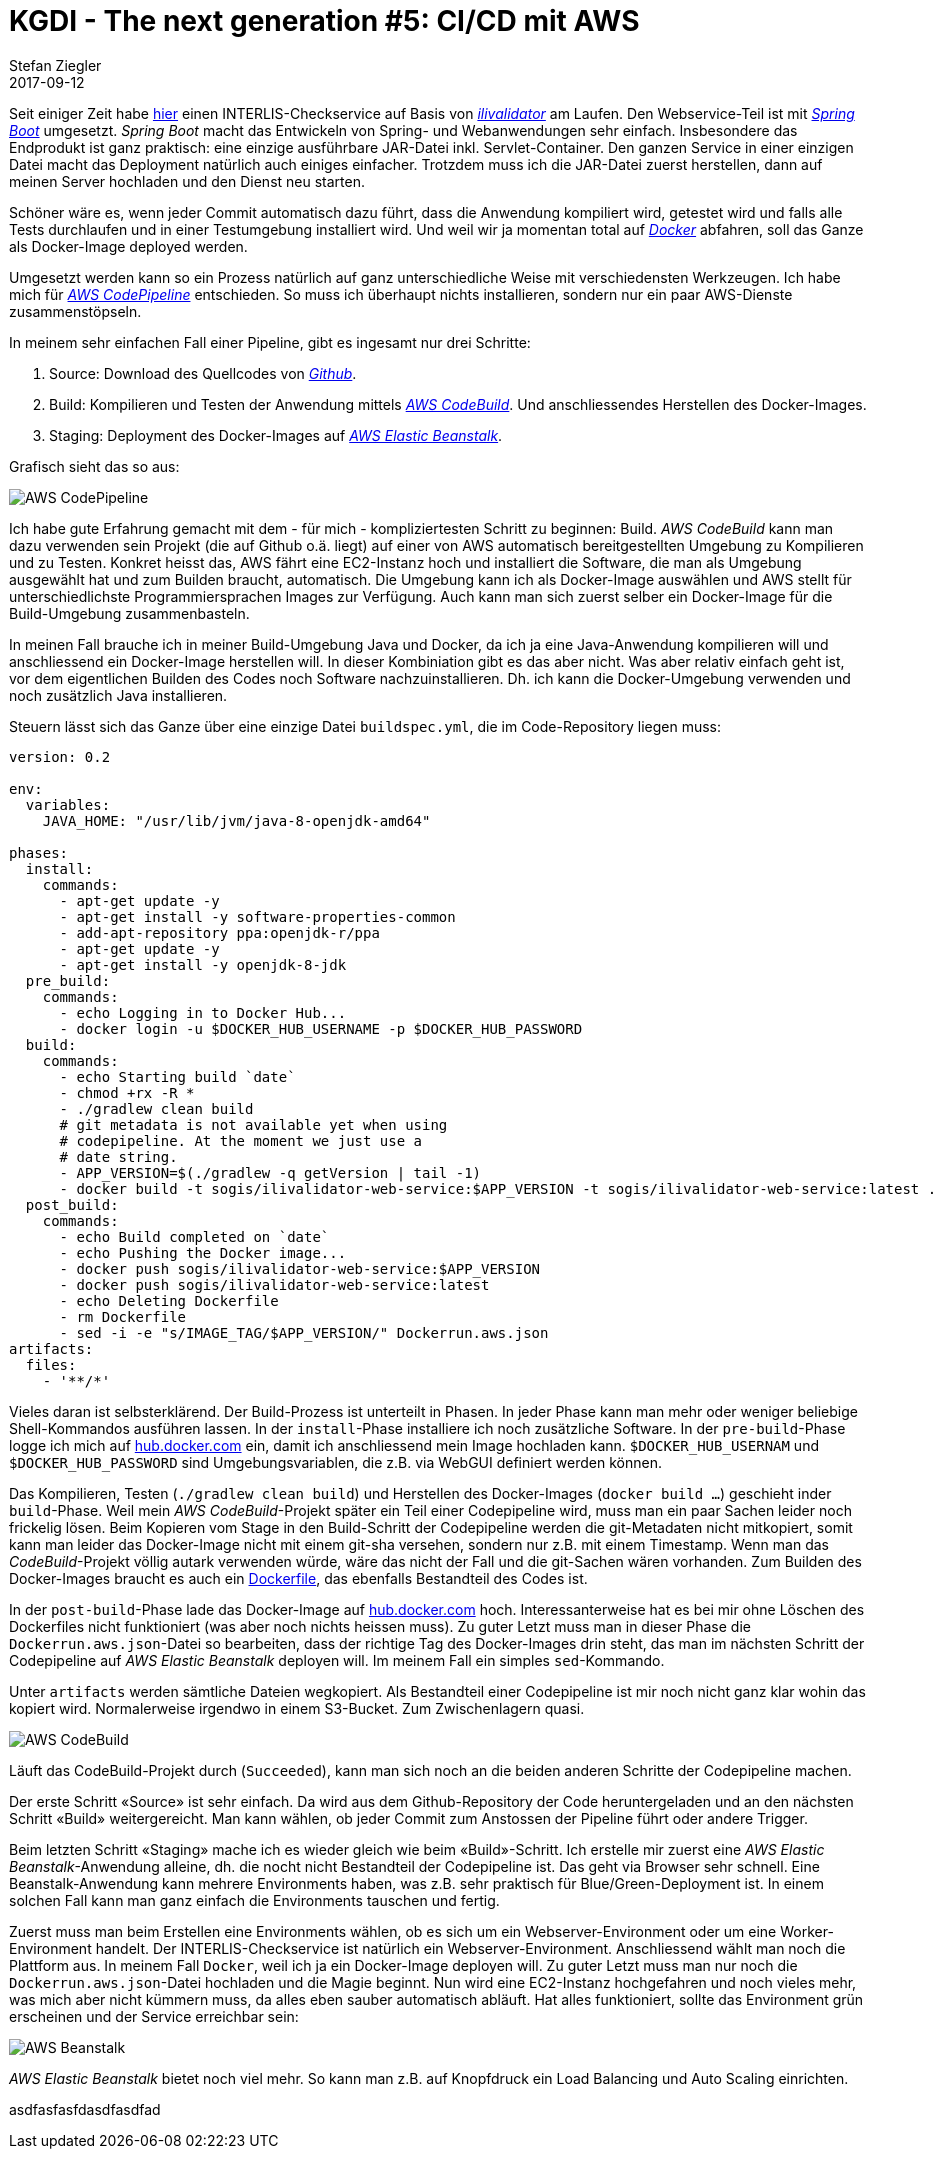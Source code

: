 = KGDI - The next generation #5: CI/CD mit AWS
Stefan Ziegler
2017-09-12
:jbake-type: post
:jbake-status: published
:jbake-tags: KGDI,GDI,AWS,INTERLIS,CI,CD,Continous Integration, Continous Delivery,Infrastructure as Code,Amazon
:idprefix:

Seit einiger Zeit habe https://interlis2.ch/ilivalidator[hier] einen INTERLIS-Checkservice auf Basis von https://github.com/claeis/ilivalidator[_ilivalidator_] am Laufen. Den Webservice-Teil ist mit https://projects.spring.io/spring-boot/[_Spring Boot_] umgesetzt. _Spring Boot_ macht das Entwickeln von Spring- und Webanwendungen sehr einfach. Insbesondere das Endprodukt ist ganz praktisch: eine einzige ausführbare JAR-Datei inkl. Servlet-Container. Den ganzen Service in einer einzigen Datei macht das Deployment natürlich auch einiges einfacher. Trotzdem muss ich die JAR-Datei zuerst herstellen, dann auf meinen Server hochladen und den Dienst neu starten. 

Schöner wäre es, wenn jeder Commit automatisch dazu führt, dass die Anwendung kompiliert wird, getestet wird und falls alle Tests durchlaufen und in einer Testumgebung installiert wird. Und weil wir ja momentan total auf https://www.docker.com[_Docker_] abfahren, soll das Ganze als Docker-Image deployed werden.

Umgesetzt werden kann so ein Prozess natürlich auf ganz unterschiedliche Weise mit verschiedensten Werkzeugen. Ich habe mich für https://aws.amazon.com/codepipeline/[_AWS CodePipeline_] entschieden. So muss ich überhaupt nichts installieren, sondern nur ein paar AWS-Dienste zusammenstöpseln.

In meinem sehr einfachen Fall einer Pipeline, gibt es ingesamt nur drei Schritte:

1. Source: Download des Quellcodes von https://github.com/sogis/ilivalidator-web-service[_Github_].
2. Build: Kompilieren und Testen der Anwendung mittels https://aws.amazon.com/codebuild/[_AWS CodeBuild_]. Und anschliessendes Herstellen des Docker-Images.
3. Staging: Deployment des Docker-Images auf https://aws.amazon.com/elasticbeanstalk[_AWS Elastic Beanstalk_].

Grafisch sieht das so aus:

image::../../../../../images/kgdi_the_next_generation_p5/aws-codepipeline.png[alt="AWS CodePipeline", align="center"]

Ich habe gute Erfahrung gemacht mit dem - für mich - kompliziertesten Schritt zu beginnen: Build. _AWS CodeBuild_ kann man dazu verwenden sein Projekt (die auf Github o.ä. liegt) auf einer von AWS automatisch bereitgestellten Umgebung zu Kompilieren und zu Testen. Konkret heisst das, AWS fährt eine EC2-Instanz hoch und installiert die Software, die man als Umgebung ausgewählt hat und zum Builden braucht, automatisch. Die Umgebung kann ich als Docker-Image auswählen und AWS stellt für unterschiedlichste Programmiersprachen Images zur Verfügung. Auch kann man sich zuerst selber ein Docker-Image für die Build-Umgebung zusammenbasteln.

In meinen Fall brauche ich in meiner Build-Umgebung Java und Docker, da ich ja eine Java-Anwendung kompilieren will und anschliessend ein Docker-Image herstellen will. In dieser Kombiniation gibt es das aber nicht. Was aber relativ einfach geht ist, vor dem eigentlichen Builden des Codes noch Software nachzuinstallieren. Dh. ich kann die Docker-Umgebung verwenden und noch zusätzlich Java installieren.

Steuern lässt sich das Ganze über eine einzige Datei `buildspec.yml`, die im Code-Repository liegen muss:

[source,yaml,linenums]
----
version: 0.2

env:
  variables:
    JAVA_HOME: "/usr/lib/jvm/java-8-openjdk-amd64"
                
phases:
  install:
    commands:
      - apt-get update -y
      - apt-get install -y software-properties-common
      - add-apt-repository ppa:openjdk-r/ppa
      - apt-get update -y
      - apt-get install -y openjdk-8-jdk
  pre_build:
    commands:
      - echo Logging in to Docker Hub...
      - docker login -u $DOCKER_HUB_USERNAME -p $DOCKER_HUB_PASSWORD
  build:
    commands:
      - echo Starting build `date`
      - chmod +rx -R *
      - ./gradlew clean build
      # git metadata is not available yet when using 
      # codepipeline. At the moment we just use a 
      # date string.
      - APP_VERSION=$(./gradlew -q getVersion | tail -1)
      - docker build -t sogis/ilivalidator-web-service:$APP_VERSION -t sogis/ilivalidator-web-service:latest .
  post_build:
    commands:
      - echo Build completed on `date`
      - echo Pushing the Docker image...
      - docker push sogis/ilivalidator-web-service:$APP_VERSION
      - docker push sogis/ilivalidator-web-service:latest
      - echo Deleting Dockerfile
      - rm Dockerfile
      - sed -i -e "s/IMAGE_TAG/$APP_VERSION/" Dockerrun.aws.json
artifacts:
  files:
    - '**/*'
----

Vieles daran ist selbsterklärend. Der Build-Prozess ist unterteilt in Phasen. In jeder Phase kann man mehr oder weniger beliebige Shell-Kommandos ausführen lassen. In der `install`-Phase installiere ich noch zusätzliche Software. In der `pre-build`-Phase logge ich mich auf https://hub.docker.com[hub.docker.com] ein, damit ich anschliessend mein Image hochladen kann. `$DOCKER_HUB_USERNAM` und `$DOCKER_HUB_PASSWORD` sind Umgebungsvariablen, die z.B. via WebGUI definiert werden können.

Das Kompilieren, Testen (`./gradlew clean build`) und Herstellen des Docker-Images (`docker build ...`) geschieht inder `build`-Phase. Weil mein _AWS CodeBuild_-Projekt später ein Teil einer Codepipeline wird, muss man ein paar Sachen leider noch frickelig lösen. Beim Kopieren vom Stage in den Build-Schritt der Codepipeline werden die git-Metadaten nicht mitkopiert, somit kann man leider das Docker-Image nicht mit einem git-sha versehen, sondern nur z.B. mit einem Timestamp. Wenn man das _CodeBuild_-Projekt völlig autark verwenden würde, wäre das nicht der Fall und die git-Sachen wären vorhanden. Zum Builden des Docker-Images braucht es auch ein https://github.com/sogis/ilivalidator-web-service/blob/master/Dockerfile[Dockerfile], das ebenfalls Bestandteil des Codes ist.

In der `post-build`-Phase lade das Docker-Image auf https://hub.docker.com/r/sogis/ilivalidator-web-service/[hub.docker.com] hoch. Interessanterweise hat es bei mir ohne Löschen des Dockerfiles nicht funktioniert (was aber noch nichts heissen muss). Zu guter Letzt muss man in dieser Phase die `Dockerrun.aws.json`-Datei so bearbeiten, dass der richtige Tag des Docker-Images drin steht, das man im nächsten Schritt der Codepipeline auf _AWS Elastic Beanstalk_ deployen will. Im meinem Fall ein simples `sed`-Kommando.

Unter `artifacts` werden sämtliche Dateien wegkopiert. Als Bestandteil einer Codepipeline ist mir noch nicht ganz klar wohin das kopiert wird. Normalerweise irgendwo in einem S3-Bucket. Zum Zwischenlagern quasi.

image::../../../../../images/kgdi_the_next_generation_p5/aws-codebuild.png[alt="AWS CodeBuild", align="center"]

Läuft das CodeBuild-Projekt durch (`Succeeded`), kann man sich noch an die beiden anderen Schritte der Codepipeline machen.

Der erste Schritt &laquo;Source&raquo; ist sehr einfach. Da wird aus dem Github-Repository der Code heruntergeladen und an den nächsten Schritt &laquo;Build&raquo; weitergereicht. Man kann wählen, ob jeder Commit zum Anstossen der Pipeline führt oder andere Trigger.

Beim letzten Schritt &laquo;Staging&raquo; mache ich es wieder gleich wie beim &laquo;Build&raquo;-Schritt. Ich erstelle mir zuerst eine _AWS Elastic Beanstalk_-Anwendung alleine, dh. die nocht nicht Bestandteil der Codepipeline ist. Das geht via Browser sehr schnell. Eine Beanstalk-Anwendung kann mehrere Environments haben, was z.B. sehr praktisch für Blue/Green-Deployment ist. In einem solchen Fall kann man ganz einfach die Environments tauschen und fertig.

Zuerst muss man beim Erstellen eine Environments wählen, ob es sich um ein Webserver-Environment oder um eine Worker-Environment handelt. Der INTERLIS-Checkservice ist natürlich ein Webserver-Environment. Anschliessend wählt man noch die Plattform aus. In meinem Fall `Docker`, weil ich ja ein Docker-Image deployen will. Zu guter Letzt muss man nur noch die `Dockerrun.aws.json`-Datei hochladen und die Magie beginnt. Nun wird eine EC2-Instanz hochgefahren und noch vieles mehr, was mich aber nicht kümmern muss, da alles eben sauber automatisch abläuft. Hat alles funktioniert, sollte das Environment grün erscheinen und der Service erreichbar sein:

image::../../../../../images/kgdi_the_next_generation_p5/aws-beanstalk.png[alt="AWS Beanstalk", align="center"]

_AWS Elastic Beanstalk_ bietet noch viel mehr. So kann man z.B. auf Knopfdruck ein Load Balancing und Auto Scaling einrichten.

asdfasfasfdasdfasdfad
